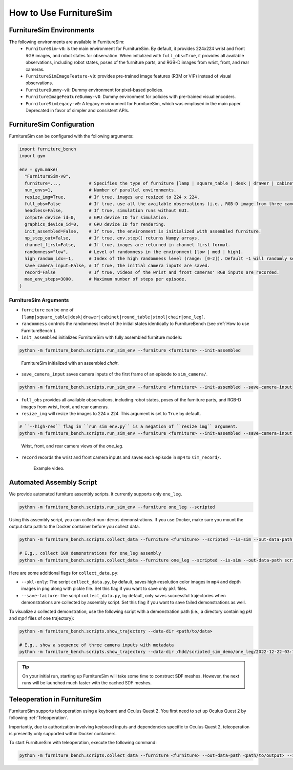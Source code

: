 How to Use FurnitureSim
=======================


FurnitureSim Environments
-------------------------

The following environments are available in FurnitureSim:
  * ``FurnitureSim-v0``: is the main environment for FurnitureSim. By default, it provides 224x224 wrist and front RGB images, and robot states for observation. When initialized with ``full_obs=True``, it provides all available observations, including robot states, poses of the furniture parts, and RGB-D images from wrist, front, and rear cameras.
  * ``FurnitureSimImageFeature-v0``: provides pre-trained image features (R3M or VIP) instead of visual observations.
  * ``FurnitureDummy-v0``: Dummy environment for pixel-based policies.
  * ``FurnitureImageFeatureDummy-v0``: Dummy environment for policies with pre-trained visual encoders.
  * ``FurnitureSimLegacy-v0``: A legacy environment for FurnitureSim, which was employed in the main paper. Deprecated in favor of simpler and consistent APIs.

FurnitureSim Configuration
--------------------------

FurnitureSim can be configured with the following arguments:

.. code::

    import furniture_bench
    import gym

    env = gym.make(
      "FurnitureSim-v0",
      furniture=...,           # Specifies the type of furniture [lamp | square_table | desk | drawer | cabinet | round_table | stool | chair | one_leg].
      num_envs=1,              # Number of parallel environments.
      resize_img=True,         # If true, images are resized to 224 x 224.
      full_obs=False           # If true, use all the available observations (i.e., RGB-D image from three cameras, proprioceptive states, and poses of the furniture parts.)
      headless=False,          # If true, simulation runs without GUI.
      compute_device_id=0,     # GPU device ID for simulation.
      graphics_device_id=0,    # GPU device ID for rendering.
      init_assembled=False,    # If true, the environment is initialized with assembled furniture.
      np_step_out=False,       # If true, env.step() returns Numpy arrays.
      channel_first=False,     # If true, images are returned in channel first format.
      randomness="low",        # Level of randomness in the environment [low | med | high].
      high_random_idx=-1,      # Index of the high randomness level (range: [0-2]). Default -1 will randomly select the index within the range.
      save_camera_input=False, # If true, the initial camera inputs are saved.
      record=False             # If true, videos of the wrist and front cameras' RGB inputs are recorded.
      max_env_steps=3000,      # Maximum number of steps per episode.
    )


FurnitureSim Arguments
~~~~~~~~~~~~~~~~~~~~~~

- ``furniture`` can be one of ``[lamp|square_table|desk|drawer|cabinet|round_table|stool|chair|one_leg]``.

- ``randomness`` controls the randomness level of the initial states identically to FurnitureBench (see :ref:`How to use FurnitureBench`).

- ``init_assembled`` initializes FurnitureSim with fully assembled furniture models:

.. code:: bash

  python -m furniture_bench.scripts.run_sim_env --furniture <furniture> --init-assembled

.. figure:: ../_static/images/chair_assembled.jpg
    :width: 450px

    FurnitureSim initialized with an assembled `chair`.

- ``save_camera_input`` saves camera inputs of the first frame of an episode to ``sim_camera/``.

.. code:: bash

   python -m furniture_bench.scripts.run_sim_env --furniture <furniture> --init-assembled --save-camera-input


.. image:: ../_static/images/wrist_and_front_resized.png
    :width: 448px
    :height: 224px
    :align: center

- ``full_obs`` provides all available observations, including robot states, poses of the furniture parts, and RGB-D images from wrist, front, and rear cameras.
- ``resize_img`` will resize the images to 224 x 224. This argument is set to ``True`` by default.

.. code:: bash

       # ``--high-res`` flag in ``run_sim_env.py`` is a negation of ``resize_img`` argument.
       python -m furniture_bench.scripts.run_sim_env --furniture <furniture> --init-assembled --save-camera-input --full-obs --high-res


.. figure:: ../_static/images/camera_view.jpg
    :width: 450px

    Wrist, front, and rear camera views of the `one_leg`.

- ``record`` records the wrist and front camera inputs and saves each episode in ``mp4`` to ``sim_record/``.

  .. figure:: ../_static/images/wrist_and_front.gif

     Example video.


Automated Assembly Script
-------------------------

We provide automated furniture assembly scripts. It currently supports only ``one_leg``.

..  ============== =================
..    Furniture     Assembly script
..  ============== =================
..       lamp              ⏳
..   square_table          ⏳
..       desk              ⏳
..   round_table           ⏳
..      stool              ⏳
..      chair              ⏳
..      drawer             ⏳
..     cabinet             ⏳
..     one_leg             ✔️
..  ============== =================

.. code:: bash

   python -m furniture_bench.scripts.run_sim_env --furniture one_leg --scripted

.. figure:: ../_static/images/assembly_script.gif
    :width: 50%
    :alt: Assembly script

Using this assembly script, you can collect ``num-demos`` demonstrations. If you use Docker, make sure you mount the output data path to the Docker container before you collect data.

.. code:: bash

   python -m furniture_bench.scripts.collect_data --furniture <furniture> --scripted --is-sim --out-data-path <path/to/output> --gpu-id <gpu_id> --num-demos <num_demos> --headless

   # E.g., collect 100 demonstrations for one_leg assembly
   python -m furniture_bench.scripts.collect_data --furniture one_leg --scripted --is-sim --out-data-path scripted_sim_demo --gpu-id 0 --num-demos 100 --headless

Here are some additional flags for ``collect_data.py``:

- ``--pkl-only``: The script ``collect_data.py``, by default, saves high-resolution color images in ``mp4`` and depth images in ``png`` along with pickle file. Set this flag if you want to save only ``pkl`` files.
- ``--save-failure``: The script ``collect_data.py``, by default, only saves successful trajectories when demonstrations are collected by assembly script. Set this flag if you want to save failed demonstrations as well.

To visualize a collected demonstration, use the following script with a demonstration path (i.e., a directory containing `pkl` and `mp4` files of one trajectory):

.. code:: bash

   python -m furniture_bench.scripts.show_trajectory --data-dir <path/to/data>

   # E.g., show a sequence of three camera inputs with metadata
   python -m furniture_bench.scripts.show_trajectory --data-dir /hdd/scripted_sim_demo/one_leg/2022-12-22-03:19:48


.. tip::

    On your initial run, starting up FurnitureSim will take some time to construct SDF meshes.
    However, the next runs will be launched much faster with the cached SDF meshes.


Teleoperation in FurnitureSim
-----------------------------

FurnitureSim supports teleoperation using a keyboard and Oculus Quest 2.
You first need to set up Oculus Quest 2 by following :ref:`Teleoperation`.


Importantly, due to authorization involving keyboard inputs and dependencies specific to Oculus Quest 2, teleoperation is presently only supported within Docker containers.

To start FurnitureSim with teleoperation, execute the following command:

.. code::

    python -m furniture_bench.scripts.collect_data --furniture <furniture> --out-data-path <path/to/output> --is-sim
